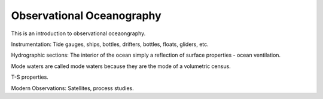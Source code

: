 Observational Oceanography
==========================

This is an introduction to observational oceaongraphy.

Instrumentation:
Tide gauges, ships, bottles, drifters, bottles, floats, gliders, etc.

Hydrographic sections:
The interior of the ocean simply a reflection of surface properties - ocean ventilation. 

Mode waters are called mode waters because they are the mode of a volumetric census.

T-S properties. 

Modern Observations: 
Satellites, process studies.
